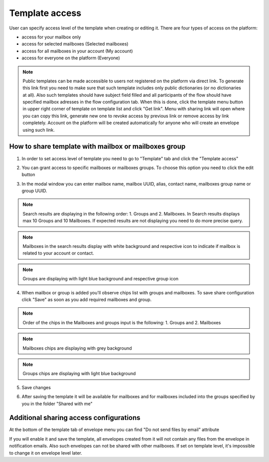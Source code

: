 .. _templateAccessLevel:

===============
Template access
===============

User can specify access level of the template when creating or editing it. There are four types of access on the platform:

- access for your mailbox only
- access for selected mailboxes (Selected mailboxes)
- access for all mailboxes in your account (My account)
- access for everyone on the platform (Everyone)

.. note:: Public templates can be made accessible to users not registered on the platform via direct link. To generate this link first you need to make sure that such template includes only public dictionaries (or no dictionaries at all). Also such templates should have subject field filled and all participants of the flow should have specified mailbox adresses in the flow configuration tab. When this is done, click the template menu button in upper right corner of template on template list and click "Get link". Menu with sharing link will open where you can copy this link, generate new one to revoke access by previous link or remove access by link completely. Account on the platform will be created automatically for anyone who will create an envelope using such link.

How to share template with mailbox or mailboxes group
=====================================================

1. In order to set access level of template you need to go to "Template" tab and click the "Template access"

.. image:: picTemplateAccess/templateAccess1.png
   :width: 400
   :align: center

2. You can grant access to specific mailboxes or mailboxes groups. To choose this option you need to click the edit button

.. image:: picTemplateAccess/templateAccess2.png
   :width: 400
   :align: center

3. In the modal window you can enter mailbox name, mailbox UUID, alias, contact name, mailboxes group name or group UUID.

.. note:: Search results are displaying in the following order: 1. Groups and 2. Mailboxes. In Search results displays max 10 Groups and 10 Mailboxes. If expected results are not displaying you need to do more precise query.

.. note:: Mailboxes in the search results display with white background and respective icon to indicate if mailbox is related to your account or contact.

.. note:: Groups are displaying with light blue background and respective group icon

.. image:: picTemplateAccess/templateAccess3.png
   :width: 400
   :align: center

4. When mailbox or group is added you'll observe chips list with groups and mailboxes. To save share configuration click "Save" as soon as you add required mailboxes and group.

.. note:: Order of the chips in the Mailboxes and groups input is the following: 1. Groups and 2. Mailboxes

.. note:: Mailboxes chips are displaying with grey background

.. note:: Groups chips are displaying with light blue background

.. image:: picTemplateAccess/templateAccess4.png
   :width: 400
   :align: center

5. Save сhanges

.. image:: picTemplateAccess/templateAccess5.png
   :width: 400
   :align: center

6. After saving the template it will be available for mailboxes and for mailboxes included into the groups specified by you in the folder "Shared with me"

.. image:: picTemplateAccess/templateAccess6.png
   :width: 400
   :align: center
   
Additional sharing access configurations
========================================

At the bottom of the template tab of envelope menu you can find "Do not send files by email" attribute

.. image:: picTemplateAccess/templateAccess7.png
   :width: 400
   :align: center
   
If you will enable it and save the template, all envelopes created from it will not contain any files from the envelope in notification emails. Also such envelopes can not be shared with other mailboxes. If set on template level, it's impossible to change it on envelope level later.